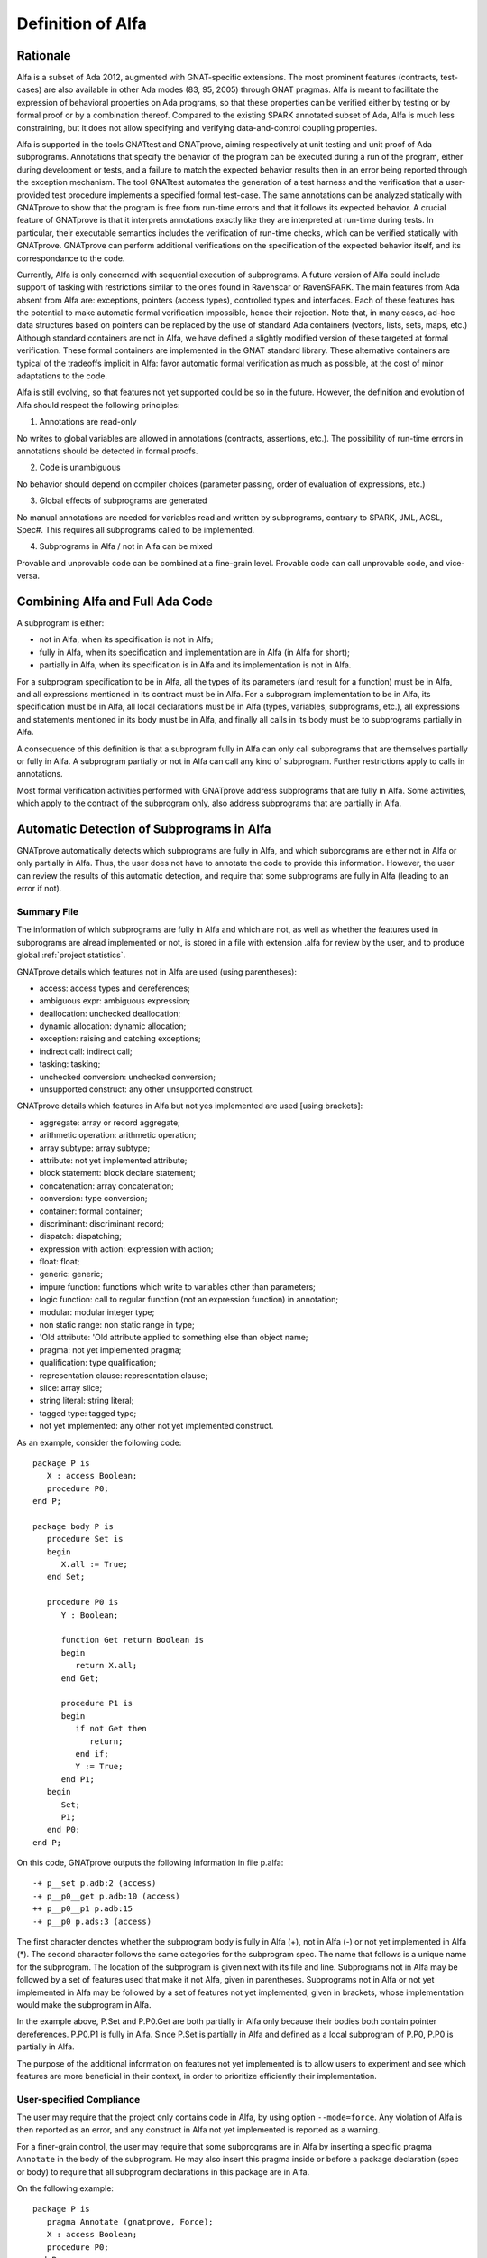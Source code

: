 Definition of Alfa
==================

Rationale
---------

Alfa is a subset of Ada 2012, augmented with GNAT-specific extensions. The most
prominent features (contracts, test-cases) are also available in other Ada
modes (83, 95, 2005) through GNAT pragmas. Alfa is meant to facilitate the
expression of behavioral properties on Ada programs, so that these properties
can be verified either by testing or by formal proof or by a combination
thereof. Compared to the existing SPARK annotated subset of Ada, Alfa is much
less constraining, but it does not allow specifying and verifying
data-and-control coupling properties.

Alfa is supported in the tools GNATtest and GNATprove, aiming respectively at
unit testing and unit proof of Ada subprograms. Annotations that specify the
behavior of the program can be executed during a run of the program, either
during development or tests, and a failure to match the expected behavior
results then in an error being reported through the exception mechanism. The
tool GNATtest automates the generation of a test harness and the verification
that a user-provided test procedure implements a specified formal test-case.
The same annotations can be analyzed statically with GNATprove to show that the
program is free from run-time errors and that it follows its expected
behavior. A crucial feature of GNATprove is that it interprets annotations
exactly like they are interpreted at run-time during tests. In particular,
their executable semantics includes the verification of run-time checks, which
can be verified statically with GNATprove.  GNATprove can perform additional
verifications on the specification of the expected behavior itself, and its
correspondance to the code.

Currently, Alfa is only concerned with sequential execution of subprograms. A
future version of Alfa could include support of tasking with restrictions
similar to the ones found in Ravenscar or RavenSPARK. The main features from
Ada absent from Alfa are: exceptions, pointers (access types), controlled types
and interfaces. Each of these features has the potential to make automatic
formal verification impossible, hence their rejection. Note that, in many
cases, ad-hoc data structures based on pointers can be replaced by the use of
standard Ada containers (vectors, lists, sets, maps, etc.) Although standard
containers are not in Alfa, we have defined a slightly modified version of
these targeted at formal verification. These formal containers are implemented
in the GNAT standard library. These alternative containers are typical of the
tradeoffs implicit in Alfa: favor automatic formal verification as much as
possible, at the cost of minor adaptations to the code.

Alfa is still evolving, so that features not yet supported could be so in the
future. However, the definition and evolution of Alfa should respect the
following principles:

1. Annotations are read-only

No writes to global variables are allowed in annotations (contracts,
assertions, etc.). The possibility of run-time errors in annotations should be
detected in formal proofs.

2. Code is unambiguous

No behavior should depend on compiler choices (parameter passing, order of
evaluation of expressions, etc.)

3. Global effects of subprograms are generated

No manual annotations are needed for variables read and written by subprograms,
contrary to SPARK, JML, ACSL, Spec#. This requires all subprograms called to be
implemented.

4. Subprograms in Alfa / not in Alfa can be mixed

Provable and unprovable code can be combined at a fine-grain level. Provable
code can call unprovable code, and vice-versa.

Combining Alfa and Full Ada Code
--------------------------------

A subprogram is either:

* not in Alfa, when its specification is not in Alfa;

* fully in Alfa, when its specification and implementation are in Alfa (in Alfa for short);

* partially in Alfa, when its specification is in Alfa and its implementation is not in Alfa.

For a subprogram specification to be in Alfa, all the types of its parameters
(and result for a function) must be in Alfa, and all expressions mentioned in
its contract must be in Alfa. For a subprogram implementation to be in Alfa,
its specification must be in Alfa, all local declarations must be in Alfa
(types, variables, subprograms, etc.), all expressions and statements mentioned
in its body must be in Alfa, and finally all calls in its body must be to
subprograms partially in Alfa.

A consequence of this definition is that a subprogram fully in Alfa can only
call subprograms that are themselves partially or fully in Alfa. A subprogram
partially or not in Alfa can call any kind of subprogram. Further restrictions
apply to calls in annotations.

Most formal verification activities performed with GNATprove address
subprograms that are fully in Alfa. Some activities, which apply to the
contract of the subprogram only, also address subprograms that are partially in
Alfa.

Automatic Detection of Subprograms in Alfa
------------------------------------------

GNATprove automatically detects which subprograms are fully in Alfa, and which
subprograms are either not in Alfa or only partially in Alfa. Thus, the user
does not have to annotate the code to provide this information. However, the
user can review the results of this automatic detection, and require that some
subprograms are fully in Alfa (leading to an error if not).

.. _summary file:

Summary File
^^^^^^^^^^^^

The information of which subprograms are fully in Alfa and which are not, as
well as whether the features used in subprograms are alread implemented or not,
is stored in a file with extension .alfa for review by the user, and to produce
global :ref:`project statistics`.

GNATprove details which features not in Alfa are used (using parentheses):

* access: access types and dereferences;
* ambiguous expr: ambiguous expression;
* deallocation: unchecked deallocation;
* dynamic allocation: dynamic allocation;
* exception: raising and catching exceptions;
* indirect call: indirect call;
* tasking: tasking;
* unchecked conversion: unchecked conversion;
* unsupported construct: any other unsupported construct.

GNATprove details which features in Alfa but not yes implemented are used
[using brackets]:

* aggregate: array or record aggregate;
* arithmetic operation: arithmetic operation;
* array subtype: array subtype;
* attribute: not yet implemented attribute;
* block statement: block declare statement;
* concatenation: array concatenation;
* conversion: type conversion;
* container: formal container;
* discriminant: discriminant record;
* dispatch: dispatching;
* expression with action: expression with action;
* float: float;
* generic: generic;
* impure function: functions which write to variables other than parameters;
* logic function: call to regular function (not an expression function) in annotation;
* modular: modular integer type;
* non static range: non static range in type;
* 'Old attribute: 'Old attribute applied to something else than object name;
* pragma: not yet implemented pragma;
* qualification: type qualification;
* representation clause: representation clause;
* slice: array slice;
* string literal: string literal;
* tagged type: tagged type;
* not yet implemented: any other not yet implemented construct.

As an example, consider the following code::

    package P is
       X : access Boolean;
       procedure P0;
    end P;

    package body P is
       procedure Set is
       begin
	  X.all := True;
       end Set;

       procedure P0 is
	  Y : Boolean;

	  function Get return Boolean is
	  begin
	     return X.all;
	  end Get;

	  procedure P1 is
	  begin
	     if not Get then
		return;
	     end if;
	     Y := True;
	  end P1;
       begin
	  Set;
	  P1;
       end P0;
    end P;

On this code, GNATprove outputs the following information in file p.alfa::

    -+ p__set p.adb:2 (access)
    -+ p__p0__get p.adb:10 (access)
    ++ p__p0__p1 p.adb:15
    -+ p__p0 p.ads:3 (access)

The first character denotes whether the subprogram body is fully in Alfa (+),
not in Alfa (-) or not yet implemented in Alfa (*). The second character
follows the same categories for the subprogram spec. The name that follows is a
unique name for the subprogram. The location of the subprogram is given next
with its file and line. Subprograms not in Alfa may be followed by a set of
features used that make it not Alfa, given in parentheses. Subprograms not in
Alfa or not yet implemented in Alfa may be followed by a set of features not
yet implemented, given in brackets, whose implementation would make the
subprogram in Alfa.

In the example above, P.Set and P.P0.Get are both partially in Alfa only
because their bodies both contain pointer dereferences. P.P0.P1 is fully in
Alfa. Since P.Set is partially in Alfa and defined as a local subprogram of
P.P0, P.P0 is partially in Alfa.

The purpose of the additional information on features not yet implemented is to
allow users to experiment and see which features are more beneficial in their
context, in order to prioritize efficiently their implementation.

User-specified Compliance
^^^^^^^^^^^^^^^^^^^^^^^^^

The user may require that the project only contains code in Alfa, by using
option ``--mode=force``. Any violation of Alfa is then reported as an error,
and any construct in Alfa not yet implemented is reported as a warning.

For a finer-grain control, the user may require that some subprograms are in
Alfa by inserting a specific pragma ``Annotate`` in the body of the
subprogram. He may also insert this pragma inside or before a package
declaration (spec or body) to require that all subprogram declarations in this
package are in Alfa.

On the following example::

    package P is
       pragma Annotate (gnatprove, Force);
       X : access Boolean;
       procedure P0;
    end P;

    package body P is
       procedure Set is
       begin
	  X.all := True;
       end Set;

       procedure P0 is
	  Y : Boolean;

	  function Get return Boolean is
	     pragma Annotate (gnatprove, Ignore);
	  begin
	     return X.all;
	  end Get;

	  procedure P1 is
	  begin
	     if not Get then
		return;
	     end if;
	     Y := True;
	  end P1;
       begin
	  Set;
	  P1;
       end P0;
    end P;

GNATprove outputs the following errors::

    p.adb:4:07: explicit dereference is not in Alfa
    p.ads:3:08: access type is not in Alfa

The error messages distinguish constructs not in Alfa (like a pointer
dereference) from constructs not yet implemented. Notice that no error is given
for the dereference in P.P0.Get, as another pragma Annotate in that subprogram
specifies that formal proof should not be done on this subprogram.

.. _project statistics:

Project Statistics
------------------

Based on the generated :ref:`summary file` for each source unit, GNATprove
generates global project statistics in file ``gnatprove.out``. The statistics
detail:

* what percentage and number of subprograms are in Alfa
* what percentage and number of subprograms are not yet implemented in Alfa
* what are the main reasons for subprograms not to be in Alfa
* what are the main reasons for subprograms not to be yet implemented in Alfa
* units with the largest/smallest percentage and number of subprograms in Alfa

A Non-ambiguous Subset of Ada
-----------------------------

The behaviour of a program in Alfa should be unique, both in order to
facilitate formal verification of properties over these programs, and to get
the additional guarantee that a formally verified Alfa program always behaves
the same.

Sources of ambiguity in sequential Ada programs are:

* order of evaluation of sub-expressions, which may interact with writes to
  globals through calls;
* evaluation strategy for arithmetic expressions, which may result in an
  overflow check passing or failing;
* bounds of base scalar types;
* compiler permissions, such as the permission for the compiler to compute the
  right result of an arithmetic expression even if a naive computation would
  raise an exception due to overflow.

In Alfa, none of these sources of ambiguity is possible.

No Writes to Globals in Functions
^^^^^^^^^^^^^^^^^^^^^^^^^^^^^^^^^

In Ada, a sub-expression can write to a global variable through a call. As the
order of evaluation of sub-expressions in an expression (for example, operands
of an arithmetic operation or arguments of a call) is not specified in Ada, the
time of this write may have an influence on the value of the expression. In
Alfa, functions cannot write to globals, which removes this source of
ambiguity.

Parenthesized Arithmetic Operations
^^^^^^^^^^^^^^^^^^^^^^^^^^^^^^^^^^^

In Ada, non-parenthesized arithmetic operations can be re-ordered by the
compiler, which may result in a failing computation (due to overflow checking)
becoming a successful one, and vice-versa. In Alfa, all such operations should
be parenthesized. (SPARK issues a warning on such cases.)

More specifically:

* any operand of a binary adding operation (+,-) that is itself a binary adding
  operation must be parenthesized;
* any operand of a binary multiplying operation (\*,/,mod,rem) that is itself a
  binary multiplying operation must be parenthesized.

Known Bounds for Scalar Types
^^^^^^^^^^^^^^^^^^^^^^^^^^^^^

The bounds of base types for user-defined types, which define which
computations overflow, may vary depending on the compiler and host/target
architectures. In Alfa, all bounds should be set to their minimum range
guaranteed by the Ada standard (worst case). For example, the following type
should have a base type ranging from -10 to 10 (standard requires a symmetric
range with a possible extra negative value)::

    type T is 1 .. 10;

This other type should have a base type ranging from -10 to 9::

    type T is -10 .. 1;

The bounds of standard scalar types are defined by the GNAT compiler for every
host/target architecture.

No Compiler Permissions
^^^^^^^^^^^^^^^^^^^^^^^

Ada standard defines various ways in which a compiler is allowed to compute a
correct result for a computation instead of raising a run-time error. In Alfa,
we reject all such permissions and interpret all computations with the
strictest meaning.

Pure Specifications
-------------------

Specifications should have a pure logical meaning and no visible effect on the
computation, aside from possibly raising an exception at run-time when
ill-defined (run-time error) or invalid (assertion violation). This is
guaranteed in Alfa by the restriction that functions should not perform writes
to global variables.

Current Definition of Alfa
--------------------------

As indicated before, tasking is excluded from Alfa, as well as exceptions,
pointers (access types), controlled types and interfaces. Features of Ada for
object-oriented programming and generic programming are included in Alfa:
tagged types, dispatching, generics. Compared to SPARK, restrictions in Alfa do
not target increase in readability, so use-clause, overloading and renamings
are allowed for example. Also compared to SPARK, restrictions in Alfa do not
constrain control flow, so arbitrary exits from loops and returns in
subprograms are allowed. Note that these restrictions can be detected with a
coding style checker like GNATcheck. The following sections go into more
details about what is or not in Alfa.

Function Calls in Annotations
^^^^^^^^^^^^^^^^^^^^^^^^^^^^^

The contracts of functions called in annotations are essential for automatic
proofs. The current translation scheme in GNATprove could introduce
inconsistent axioms for incorrect function contracts, so we restrict calls in
annotations to expression functions only. The syntax of expression functions,
introduced in Ada 2012, allows defining functions whose implementation simply
returns an expression. For such expression functions to be called in
annotations in Alfa, they must not have contracts and only call other
expression functions with the same qualities, and no recursion is allowed
between them::

    function Even (X : Integer) return Boolean is (X mod 2 = 0);

    function Odd (X : Integer) return Boolean is (not Even (X));

    function Is_Prime (X : Integer) with
      Pre => Is_Odd (X);

Calls to Standard Library Functions
^^^^^^^^^^^^^^^^^^^^^^^^^^^^^^^^^^^

Standard library functions are conservatively assumed to write to globals, so
they are not currently in Alfa. Note that this does not apply to procedures
from the standard library. It will require a pre-analysis of the standard
library to define proper contracts.

Loop Invariants
^^^^^^^^^^^^^^^

In order for GNATprove to prove formally the properties of interest on
subprograms with loops, the user should annotate these loops with loop
invariants. A loop invariant gives information on the state at entry to the
loop at each iteration. Loop invariants in Alfa consist in the conjunction of
all assertions that appear at the beginning of the loop body. Loop invariants
may have to be precise enough to prove the property of interest. For example,
in order to prove the postcondition of function ``Contains`` below, one has to 
write a precise loop invariant such as the one given below::

  function Contains (Table : IntArray; Value : Integer) return Boolean with
    Post => (if Contains'Result then 
               (for some J in Table'Range => Table (J) = Value)
	     else 
               (for all J in Table'Range => Table (J) /= Value));

  function Contains (Table : IntArray; Value : Integer) return Boolean is
  begin
     for Index in Table'Range loop
        pragma Assert (for all J in Table'First .. Index - 1 =>
                         Table (J) /= Value);

        if Table(Index) = Value then
           return True;
        end if;
     end loop;

     return False;
  end Contains;

When the loop involves modifying a variable, it may be necessary to refer to
the value of the variable at loop entry. This can be done using the GNAT
attribute ``'Loop_Entry``. For example, in order to prove the postcondition of
function ``Move`` below, one has to write a loop invariant referring to
``Src'Loop_Entry`` such as the one given below::

  procedure Move (Dest, Src : out IntArray) with
    Post => (for all J in Dest'Range => Dest (J) = Src'Old (J));

  procedure Move (Dest, Src : out IntArray) is
  begin
     for Index in Dest'Range loop
        pragma Assert ((for all J in Dest'First .. Index - 1 =>
                         Dest (J) = Src'Loop_Entry (J)) and 
		       (for all J in Index .. Dest'Last =>
                         Src (J) = Src'Loop_Entry (J)));

        Dest (Index) := Src (Index);
        Src (Index) := 0;
     end loop;
  end Move;

Quantified Expressions
----------------------

Ada 2012 quantified expressions are a special case with respect to run-time
errors: the enclosed expression must be run-time error free over the *entire
range* of the quantification, not only at points that would actually be
reached at execution. As an example, consider the following expression::

    (for all I in 1 .. 10 => 1 / (I - 3) > 0)

This quantified expression will never raise a run-time error, because the
test is already false for the first value of the range, ``I = 1``, and the
execution will stop, with the result value ``False``. However, GNATprove
requires the expression to be run-timer error free over the entire range,
including ``I = 3``, so there will be an unproved VC for this case.


Features Not Yet Implemented
----------------------------

The major features not yet implemented are:

* OO programming: tagged types, dispatching
* generics
* formal containers
* invariants on types (invariants and predicates)

Minor features not yet implemented are:

* discriminant / variant records
* array slices
* declare block statements
* elaboration code
* many corner cases in expressions
* attribute ``'Loop_Entry``
